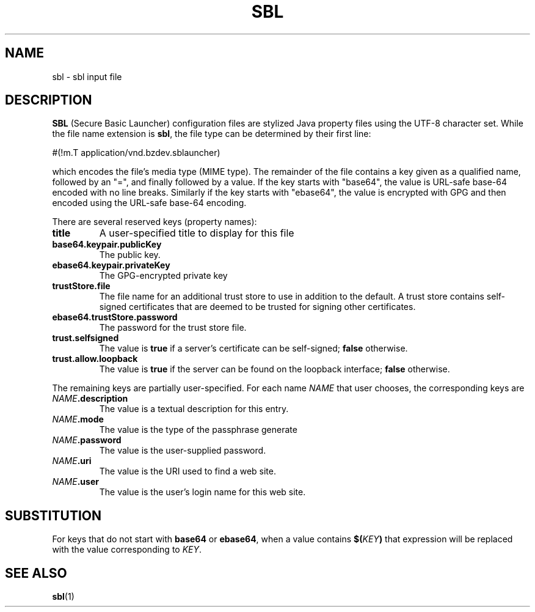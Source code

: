 .TH SBL "5" "Nov 2014" "sbl VERSION" "File Formats and Conventions"
.SH NAME
sbl \- sbl input file
.SH DESCRIPTION
.PP
.B SBL
(Secure Basic Launcher) configuration files are stylized Java property
files using the UTF-8 character set.  While the file name extension is
.BR sbl ,
the file type can be determined by their first line:
.br
.sp
#(!m.T\ application/vnd.bzdev.sblauncher)
.br
.sp
which encodes the file's media type (MIME type).  The remainder of the
file contains a key given as a qualified name, followed by an "=", and
finally followed by a value.  If the key starts with "base64", the
value is URL-safe base-64 encoded with no line breaks.  Similarly
if the key starts with "ebase64", the value is encrypted with GPG
and then encoded using the URL-safe base-64 encoding.
.PP
There are several reserved keys (property names):
.TP
.B title
A user-specified title to display for this file
.TP
.B base64.keypair.publicKey
The public key.
.TP
.B ebase64.keypair.privateKey
The GPG-encrypted private key
.TP
.B trustStore.file
The file name for an additional trust store to use in addition to
the default.  A trust store contains self-signed certificates that
are deemed to be trusted for signing other certificates.
.TP
.B ebase64.trustStore.password
The password for the trust store file.
.TP
.B trust.selfsigned
The value is
.B true
if a server's certificate can be self-signed;
.B false
otherwise.
.TP
.B trust.allow.loopback
The value is
.B true
if the server can be found on the loopback interface;
.B false
otherwise.
.PP
The remaining keys are partially user-specified.  For each name
.I NAME
that user chooses, the corresponding keys are
.TP
.B \fINAME\fB.description
The value is a textual description for this entry.
.TP
.B \fINAME\fB.mode
The value is the type of the passphrase generate 
.BR\fI(\fBDIGEST , PASSWORD , PASSWORD_WITHOUT_CERT , PASSWORD_WITH_CERT ).
.TP
.B \fINAME\fB.password
The value is the user-supplied password.
.TP
.B \fINAME\fB.uri
The value is the URI used to find a web site.
.TP
.B \fINAME\fB.user
The value is the user's login name for this web site.
.SH SUBSTITUTION
.PP
For keys that do not start with
.B base64
or
.BR ebase64 ,
when a value contains
.BI $( KEY )
that expression will be replaced with the value corresponding
to
.IR KEY .


.SH SEE ALSO
.PP
.BR sbl (1)

\"  LocalWords:  SBL sbl UTF br sp ebase GPG TP trustStore selfsigned
\"  LocalWords:  loopback fINAME fB fI fBDIGEST uri
